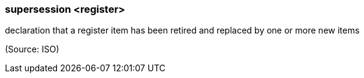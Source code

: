=== supersession <register>

declaration that a register item has been retired and replaced by one or more new items

(Source: ISO)

